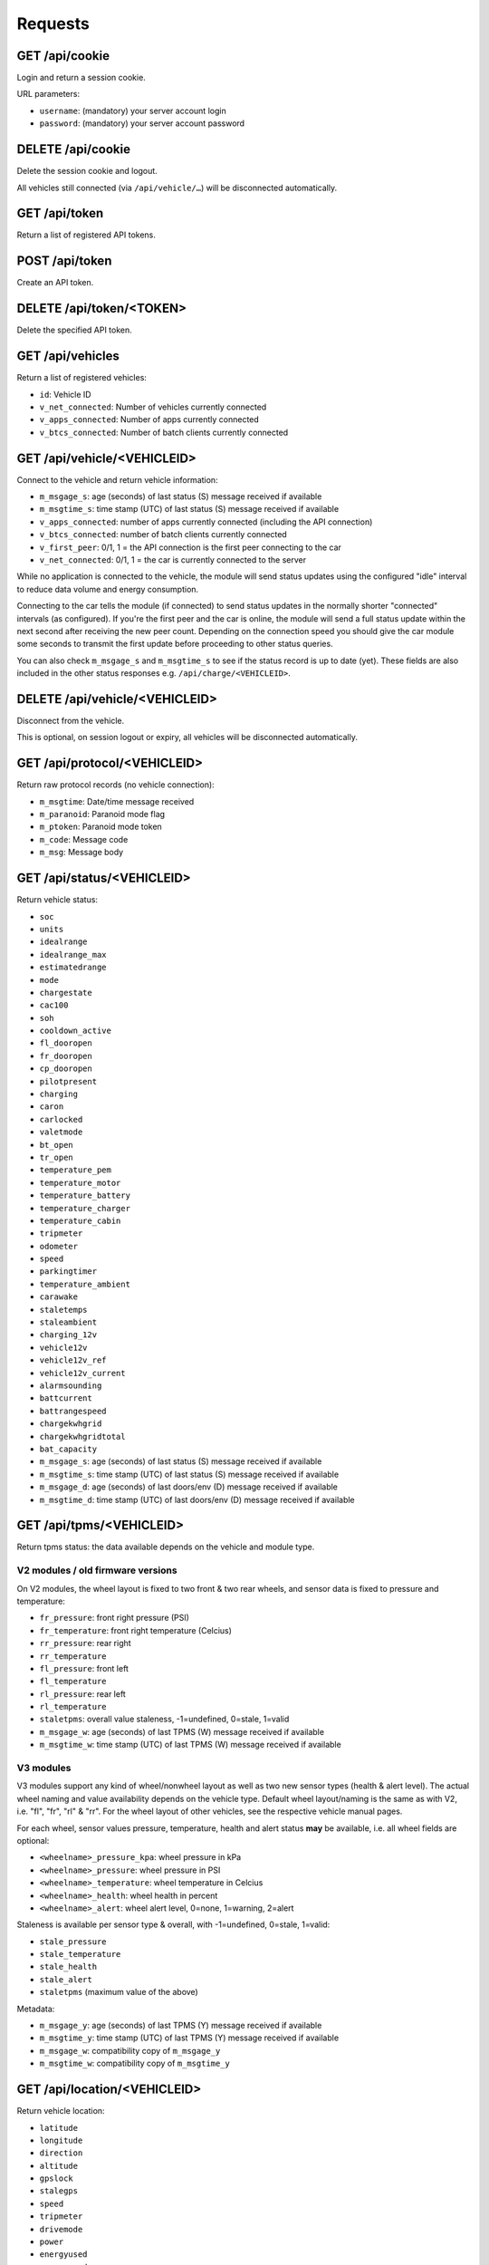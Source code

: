 ========
Requests
========

-------------------
GET     /api/cookie
-------------------

Login and return a session cookie.

URL parameters:

* ``username``: (mandatory) your server account login
* ``password``: (mandatory) your server account password

-------------------
DELETE  /api/cookie
-------------------

Delete the session cookie and logout.

All vehicles still connected (via ``/api/vehicle/…``) will be disconnected automatically.

------------------
GET     /api/token
------------------

Return a list of registered API tokens.

------------------
POST    /api/token
------------------

Create an API token.

--------------------------
DELETE  /api/token/<TOKEN>
--------------------------

Delete the specified API token.

---------------------
GET     /api/vehicles
---------------------

Return a list of registered vehicles:

* ``id``: Vehicle ID
* ``v_net_connected``: Number of vehicles currently connected
* ``v_apps_connected``: Number of apps currently connected
* ``v_btcs_connected``: Number of batch clients currently connected

----------------------------
GET /api/vehicle/<VEHICLEID>
----------------------------

Connect to the vehicle and return vehicle information:

* ``m_msgage_s``: age (seconds) of last status (S) message received if available
* ``m_msgtime_s``: time stamp (UTC) of last status (S) message received if available
* ``v_apps_connected``: number of apps currently connected (including the API connection)
* ``v_btcs_connected``: number of batch clients currently connected
* ``v_first_peer``: 0/1, 1 = the API connection is the first peer connecting to the car
* ``v_net_connected``: 0/1, 1 = the car is currently connected to the server

While no application is connected to the vehicle, the module will send status updates using
the configured "idle" interval to reduce data volume and energy consumption.

Connecting to the car tells the module (if connected) to send status updates in the normally
shorter "connected" intervals (as configured). If you're the first peer and the car is online,
the module will send a full status update within the next second after receiving the new peer
count. Depending on the connection speed you should give the car module some seconds to transmit
the first update before proceeding to other status queries.

You can also check ``m_msgage_s`` and ``m_msgtime_s`` to see if the status record is up to date
(yet). These fields are also included in the other status responses e.g. ``/api/charge/<VEHICLEID>``.

-------------------------------
DELETE /api/vehicle/<VEHICLEID>
-------------------------------

Disconnect from the vehicle.

This is optional, on session logout or expiry, all vehicles will be disconnected automatically.

-----------------------------
GET /api/protocol/<VEHICLEID>
-----------------------------

Return raw protocol records (no vehicle connection):

* ``m_msgtime``: Date/time message received
* ``m_paranoid``: Paranoid mode flag
* ``m_ptoken``: Paranoid mode token
* ``m_code``: Message code
* ``m_msg``: Message body

---------------------------
GET /api/status/<VEHICLEID>
---------------------------

Return vehicle status:

* ``soc``
* ``units``
* ``idealrange``
* ``idealrange_max``
* ``estimatedrange``
* ``mode``
* ``chargestate``
* ``cac100``
* ``soh``
* ``cooldown_active``
* ``fl_dooropen``
* ``fr_dooropen``
* ``cp_dooropen``
* ``pilotpresent``
* ``charging``
* ``caron``
* ``carlocked``
* ``valetmode``
* ``bt_open``
* ``tr_open``
* ``temperature_pem``
* ``temperature_motor``
* ``temperature_battery``
* ``temperature_charger``
* ``temperature_cabin``
* ``tripmeter``
* ``odometer``
* ``speed``
* ``parkingtimer``
* ``temperature_ambient``
* ``carawake``
* ``staletemps``
* ``staleambient``
* ``charging_12v``
* ``vehicle12v``
* ``vehicle12v_ref``
* ``vehicle12v_current``
* ``alarmsounding``
* ``battcurrent``
* ``battrangespeed``
* ``chargekwhgrid``
* ``chargekwhgridtotal``
* ``bat_capacity``
* ``m_msgage_s``: age (seconds) of last status (S) message received if available
* ``m_msgtime_s``: time stamp (UTC) of last status (S) message received if available
* ``m_msgage_d``: age (seconds) of last doors/env (D) message received if available
* ``m_msgtime_d``: time stamp (UTC) of last doors/env (D) message received if available

-------------------------
GET /api/tpms/<VEHICLEID>
-------------------------

Return tpms status: the data available depends on the vehicle and module type.

''''''''''''''''''''''''''''''''''
V2 modules / old firmware versions
''''''''''''''''''''''''''''''''''

On V2 modules, the wheel layout is fixed to two front & two rear wheels, and sensor
data is fixed to pressure and temperature:

* ``fr_pressure``: front right pressure (PSI)
* ``fr_temperature``: front right temperature (Celcius)
* ``rr_pressure``: rear right
* ``rr_temperature``
* ``fl_pressure``: front left
* ``fl_temperature``
* ``rl_pressure``: rear left
* ``rl_temperature``
* ``staletpms``: overall value staleness, -1=undefined, 0=stale, 1=valid
* ``m_msgage_w``: age (seconds) of last TPMS (W) message received if available
* ``m_msgtime_w``: time stamp (UTC) of last TPMS (W) message received if available

''''''''''
V3 modules
''''''''''

V3 modules support any kind of wheel/nonwheel layout as well as two new sensor types
(health & alert level). The actual wheel naming and value availability depends on the
vehicle type. Default wheel layout/naming is the same as with V2, i.e. "fl", "fr",
"rl" & "rr". For the wheel layout of other vehicles, see the respective vehicle manual
pages.

For each wheel, sensor values pressure, temperature, health and alert status **may**
be available, i.e. all wheel fields are optional:

* ``<wheelname>_pressure_kpa``: wheel pressure in kPa
* ``<wheelname>_pressure``: wheel pressure in PSI
* ``<wheelname>_temperature``: wheel temperature in Celcius
* ``<wheelname>_health``: wheel health in percent
* ``<wheelname>_alert``: wheel alert level, 0=none, 1=warning, 2=alert

Staleness is available per sensor type & overall, with -1=undefined, 0=stale, 1=valid:

* ``stale_pressure``
* ``stale_temperature``
* ``stale_health``
* ``stale_alert``
* ``staletpms`` (maximum value of the above)

Metadata:

* ``m_msgage_y``: age (seconds) of last TPMS (Y) message received if available
* ``m_msgtime_y``: time stamp (UTC) of last TPMS (Y) message received if available
* ``m_msgage_w``: compatibility copy of ``m_msgage_y``
* ``m_msgtime_w``: compatibility copy of ``m_msgtime_y``



-----------------------------
GET /api/location/<VEHICLEID>
-----------------------------

Return vehicle location:

* ``latitude``
* ``longitude``
* ``direction``
* ``altitude``
* ``gpslock``
* ``stalegps``
* ``speed``
* ``tripmeter``
* ``drivemode``
* ``power``
* ``energyused``
* ``energyrecd``
* ``m_msgage_l``: age (seconds) of last location (L) message received if available
* ``m_msgtime_l``: time stamp (UTC) of last location (L) message received if available

---------------------------
GET /api/charge/<VEHICLEID>
---------------------------

Return vehicle charge status:

* ``linevoltage``
* ``battvoltage``
* ``chargecurrent``
* ``chargepower``
* ``chargetype``
* ``chargestate``
* ``soc``
* ``units``
* ``idealrange``
* ``estimatedrange``
* ``mode``
* ``chargelimit``
* ``chargeduration``
* ``chargeb4``
* ``chargekwh``
* ``chargesubstate``
* ``chargetimermode``
* ``chargestarttime``
* ``chargetimerstale``
* ``cac100``
* ``soh``
* ``charge_etr_full``
* ``charge_etr_limit``
* ``charge_limit_range``
* ``charge_limit_soc``
* ``cooldown_active``
* ``cooldown_tbattery``
* ``cooldown_timelimit``
* ``charge_estimate``
* ``charge_etr_range``
* ``charge_etr_soc``
* ``idealrange_max``
* ``cp_dooropen``
* ``pilotpresent``
* ``charging``
* ``caron``
* ``temperature_pem``
* ``temperature_motor``
* ``temperature_battery``
* ``temperature_charger``
* ``temperature_ambient``
* ``temperature_cabin``
* ``carawake``
* ``staletemps``
* ``staleambient``
* ``charging_12v``
* ``vehicle12v``
* ``vehicle12v_ref``
* ``vehicle12v_current``
* ``m_msgage_s``: age (seconds) of last status (S) message received if available
* ``m_msgtime_s``: time stamp (UTC) of last status (S) message received if available
* ``m_msgage_d``: age (seconds) of last doors/env (D) message received if available
* ``m_msgtime_d``: time stamp (UTC) of last doors/env (D) message received if available

-------------------------------
GET /api/historical/<VEHICLEID>
-------------------------------

Request historical data summary (as array of):

* ``h_recordtype``: record type, e.g. ``*-LOG-Notification``
* ``distinctrecs``: number of distinct record numbers (``h_recordnumber``) stored
* ``totalrecs``: total number of records stored
* ``totalsize``: total transfer data volume (bytes) of all records
* ``first``: ISO timestamp of earliest record
* ``last``: ISO timestamp of latest record

URL parameters:

* ``since``: (optional) limit output to records after the date/time specified (ISO format)

--------------------------------------------
GET /api/historical/<VEHICLEID>/<RECORDTYPE>
--------------------------------------------

Request historical data records (as array of):

* ``h_timestamp``: ISO date/time of the record
* ``h_recordnumber``: record type/application specific "record number" (arbitrary identifier)
* ``h_data``: record type/application specific payload

The records are ordered by ``h_timestamp`` (primary) and ``h_recordnumber`` (secondary), both in ascending order.

``h_data`` may contain any kind of data. OVMS standard record types normally use a size
optimized CSV (comma separated values) format, with fields as specified/documented
for the record type. Another option can be JSON, with the advantage of field names being
included, at the expense of additional data volume overhead.

URL parameters:

* ``since``: (optional) limit output to records after the date/time specified (ISO format)

-------------------
Not Yet Implemented
-------------------

* PUT /api/charge/<VEHICLEID>   Set vehicle charge status
* DELETE /api/charge/<VEHICLEID>   Abort a vehicle charge
* GET /api/lock/<VEHICLEID>   Return vehicle lock status
* PUT /api/lock/<VEHICLEID>   Lock a vehicle
* DELETE /api/lock/<VEHICLEID>   Unlock a vehicle
* GET /api/valet/<VEHICLEID>   Return valet status
* PUT /api/valet/<VEHICLEID>   Enable valet mode
* DELETE /api/valet/<VEHICLEID>   Disable valet mode
* GET /api/features/<VEHICLEID>  Return vehicle features
* PUT /api/feature/<VEHICLEID>  Set a vehicle feature
* GET /api/parameters/<VEHICLEID>  Return vehicle parameters
* PUT /api/parameter/<VEHICLEID>  Set a vehicle parameter
* PUT /api/reset/<VEHICLEID>   Reset the module in a particular vehicle
* PUT /api/homelink/<VEHICLEID>  Activate home link

